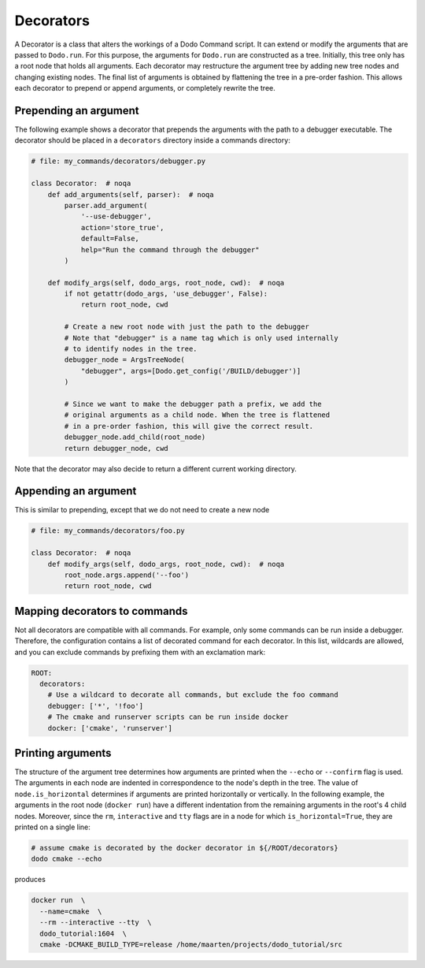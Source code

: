 .. _decorators:

**********
Decorators
**********

A Decorator is a class that alters the workings of a Dodo Command script. It can extend or modify the arguments that are passed to ``Dodo.run``. For this purpose, the arguments for ``Dodo.run`` are constructed as a tree. Initially, this tree only has a root node that holds all arguments. Each decorator may restructure the argument tree by adding new tree nodes and changing existing nodes. The final list of arguments is obtained by flattening the tree in a pre-order fashion. This allows each decorator to prepend or append arguments, or completely rewrite the tree.


Prepending an argument
======================

The following example shows a decorator that prepends the arguments with the path to a debugger executable. The decorator should be placed in a ``decorators`` directory inside a commands directory:

.. code-block:: python

    # file: my_commands/decorators/debugger.py

    class Decorator:  # noqa
        def add_arguments(self, parser):  # noqa
            parser.add_argument(
                '--use-debugger',
                action='store_true',
                default=False,
                help="Run the command through the debugger"
            )

        def modify_args(self, dodo_args, root_node, cwd):  # noqa
            if not getattr(dodo_args, 'use_debugger', False):
                return root_node, cwd

            # Create a new root node with just the path to the debugger
            # Note that "debugger" is a name tag which is only used internally
            # to identify nodes in the tree.
            debugger_node = ArgsTreeNode(
                "debugger", args=[Dodo.get_config('/BUILD/debugger')]
            )

            # Since we want to make the debugger path a prefix, we add the
            # original arguments as a child node. When the tree is flattened
            # in a pre-order fashion, this will give the correct result.
            debugger_node.add_child(root_node)
            return debugger_node, cwd

Note that the decorator may also decide to return a different current working directory.

Appending an argument
=====================

This is similar to prepending, except that we do not need to create a new node

.. code-block:: python

    # file: my_commands/decorators/foo.py

    class Decorator:  # noqa
        def modify_args(self, dodo_args, root_node, cwd):  # noqa
            root_node.args.append('--foo')
            return root_node, cwd

Mapping decorators to commands
==============================

Not all decorators are compatible with all commands. For example, only some commands can be run inside a debugger. Therefore, the configuration contains a list of decorated command for each decorator. In this list, wildcards are allowed, and you can exclude commands by prefixing them with an exclamation mark:

.. code-block:: yaml

    ROOT:
      decorators:
        # Use a wildcard to decorate all commands, but exclude the foo command
        debugger: ['*', '!foo']
        # The cmake and runserver scripts can be run inside docker
        docker: ['cmake', 'runserver']

Printing arguments
==================

The structure of the argument tree determines how arguments are printed when the ``--echo`` or ``--confirm`` flag is used. The arguments in each node are indented in correspondence to the node's depth in the tree. The value of ``node.is_horizontal`` determines if arguments are printed horizontally or vertically. In the following example, the arguments in the root node (``docker run``) have a different indentation from the remaining arguments in the root's 4 child nodes. Moreover, since the ``rm``, ``interactive`` and ``tty`` flags are in a node for which ``is_horizontal=True``, they are printed on a single line:

.. code-block:: bash

    # assume cmake is decorated by the docker decorator in ${/ROOT/decorators}
    dodo cmake --echo

produces

.. code-block:: bash

    docker run  \
      --name=cmake  \
      --rm --interactive --tty  \
      dodo_tutorial:1604  \
      cmake -DCMAKE_BUILD_TYPE=release /home/maarten/projects/dodo_tutorial/src
